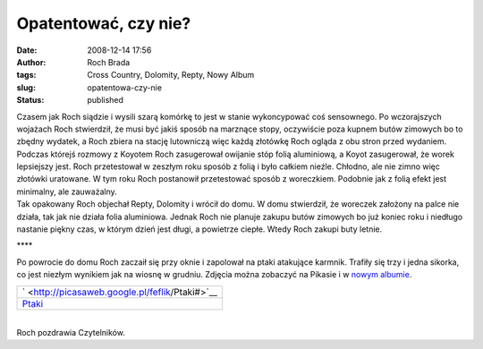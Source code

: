 Opatentować, czy nie?
#####################
:date: 2008-12-14 17:56
:author: Roch Brada
:tags: Cross Country, Dolomity, Repty, Nowy Album
:slug: opatentowa-czy-nie
:status: published

| Czasem jak Roch siądzie i wysili szarą komórkę to jest w stanie wykoncypować coś sensownego. Po wczorajszych wojażach Roch stwierdził, że musi być jakiś sposób na marznące stopy, oczywiście poza kupnem butów zimowych bo to zbędny wydatek, a Roch zbiera na stację lutowniczą więc każdą złotówkę Roch ogląda z obu stron przed wydaniem.
| Podczas którejś rozmowy z Koyotem Roch zasugerował owijanie stóp folią aluminiową, a Koyot zasugerował, że worek lepsiejszy jest. Roch przetestował w zeszłym roku sposób z folią i było całkiem nieźle. Chłodno, ale nie zimno więc złotówki uratowane. W tym roku Roch postanowił przetestować sposób z woreczkiem. Podobnie jak z folią efekt jest minimalny, ale zauważalny.
| Tak opakowany Roch objechał Repty, Dolomity i wrócił do domu. W domu stwierdził, że woreczek założony na palce nie działa, tak jak nie działa folia aluminiowa. Jednak Roch nie planuje zakupu butów zimowych bo już koniec roku i niedługo nastanie piękny czas, w którym dzień jest długi, a powietrze ciepłe. Wtedy Roch zakupi buty letnie.

.. raw:: html

   <div style="text-align: center;">

\***\*

.. raw:: html

   </div>

| Po powrocie do domu Roch zaczaił się przy oknie i zapolował na ptaki atakujące karmnik. Trafiły się trzy i jedna sikorka, co jest niezłym wynikiem jak na wiosnę w grudniu. Zdjęcia można zobaczyć na Pikasie i w `nowym albumie <http://my.opera.com/Gusioo/albums/show.dml?id=656282>`__.

.. raw:: html

   <center>

+------------------------------------------------------+
| ` <http://picasaweb.google.pl/feflik/Ptaki#>`__      |
+------------------------------------------------------+
| `Ptaki <http://picasaweb.google.pl/feflik/Ptaki#>`__ |
+------------------------------------------------------+

.. raw:: html

   </center>

| 
| Roch pozdrawia Czytelników.

.. raw:: html

   </p>
